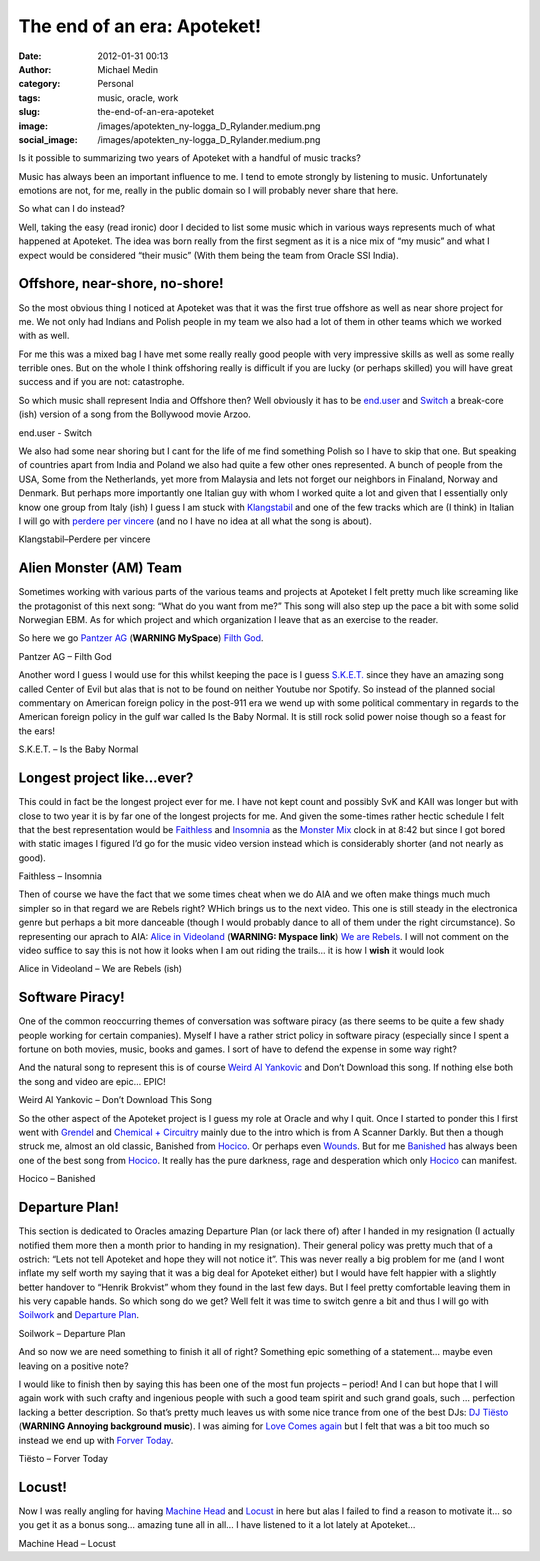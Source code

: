 The end of an era: Apoteket!
############################
:date: 2012-01-31 00:13
:author: Michael Medin
:category: Personal
:tags: music, oracle, work
:slug: the-end-of-an-era-apoteket
:image: /images/apotekten_ny-logga_D_Rylander.medium.png
:social_image: /images/apotekten_ny-logga_D_Rylander.medium.png

Is it possible to summarizing
two years of Apoteket with a handful of music tracks?

Music has always been an important influence to me. I tend to emote
strongly by listening to music. Unfortunately emotions are not, for me,
really in the public domain so I will probably never share that here.

.. PELICAN_END_SUMMARY

So what can I do instead?

Well, taking the easy (read ironic) door I decided to list some music
which in various ways represents much of what happened at Apoteket. The
idea was born really from the first segment as it is a nice mix of “my
music” and what I expect would be considered “their music” (With them
being the team from Oracle SSI India).

Offshore, near-shore, no-shore!
===============================

So the most obvious thing I noticed at Apoteket was that it was the
first true offshore as well as near shore project for me. We not only
had Indians and Polish people in my team we also had a lot of them in
other teams which we worked with as well.

For me this was a mixed bag I have met some really really good people
with very impressive skills as well as some really terrible ones. But on
the whole I think offshoring really is difficult if you are lucky (or
perhaps skilled) you will have great success and if you are not:
catastrophe.

So which music shall represent India and Offshore then? Well obviously
it has to be `end.user <http://sonicterror.pressplatform.com/>`__ and
`Switch <http://open.spotify.com/track/4E78nycSvu65aevSTOfeMv>`__ a
break-core (ish) version of a song from the Bollywood movie Arzoo.

end.user - Switch

We also had some near shoring but I cant for the life of me find
something Polish so I have to skip that one. But speaking of countries
apart from India and Poland we also had quite a few other ones
represented. A bunch of people from the USA, Some from the Netherlands,
yet more from Malaysia and lets not forget our neighbors in Finaland,
Norway and Denmark. But perhaps more importantly one Italian guy with
whom I worked quite a lot and given that I essentially only know one
group from Italy (ish) I guess I am stuck with
`Klangstabil <http://www.klangstabil.com/>`__ and one of the few tracks
which are (I think) in Italian I will go with `perdere per
vincere <http://open.spotify.com/track/2JCHq7E4nI1uHlnp1hgbys>`__ (and
no I have no idea at all what the song is about).

Klangstabil–Perdere per vincere

Alien Monster (AM) Team
=======================

Sometimes working with various parts of the various teams and projects
at Apoteket I felt pretty much like screaming like the protagonist of
this next song: “What do you want from me?” This song will also step up
the pace a bit with some solid Norwegian EBM. As for which project and
which organization I leave that as an exercise to the reader.

So here we go `Pantzer AG <http://www.myspace.com/panzerag>`__
(**WARNING MySpace**) `Filth
God <http://open.spotify.com/track/6bg2E3iGJlZrGE0gJlSddf>`__.

Pantzer AG – Filth God

Another word I guess I would use for this whilst keeping the pace is I
guess `S.K.E.T. <www.sket-hq.de>`__ since they have an amazing song
called Center of Evil but alas that is not to be found on neither
Youtube nor Spotify. So instead of the planned social commentary on
American foreign policy in the post-911 era we wend up with some
political commentary in regards to the American foreign policy in the
gulf war called Is the Baby Normal. It is still rock solid power noise
though so a feast for the ears!

S.K.E.T. – Is the Baby Normal

Longest project like…ever?
==========================

This could in fact be the longest project ever for me. I have not kept
count and possibly SvK and KAII was longer but with close to two year it
is by far one of the longest projects for me. And given the some-times
rather hectic schedule I felt that the best representation would be
`Faithless <http://faithless.co.uk/>`__ and
`Insomnia <http://open.spotify.com/track/0J4aeU5RjeYdfyHqRKtF8Z>`__ as
the `Monster
Mix <http://open.spotify.com/track/0J4aeU5RjeYdfyHqRKtF8Z>`__ clock in
at 8:42 but since I got bored with static images I figured I’d go for
the music video version instead which is considerably shorter (and not
nearly as good).

Faithless – Insomnia

Then of course we have the fact that we some times cheat when we do AIA
and we often make things much much simpler so in that regard we are
Rebels right? WHich brings us to the next video. This one is still
steady in the electronica genre but perhaps a bit more danceable (though
I would probably dance to all of them under the right circumstance). So
representing our aprach to AIA: `Alice in
Videoland <http://www.myspace.com/aliceinvideoland>`__ (**WARNING:
Myspace link**) `We are
Rebels <http://open.spotify.com/track/4YiWeOvUOy24wAMl1EUrJX>`__. I will
not comment on the video suffice to say this is not how it looks when I
am out riding the trails… it is how I **wish** it would look |Ler|

Alice in Videoland – We are Rebels (ish)

Software Piracy!
================

One of the common reoccurring themes of conversation was software piracy
(as there seems to be quite a few shady people working for certain
companies). Myself I have a rather strict policy in software piracy
(especially since I spent a fortune on both movies, music, books and
games. I sort of have to defend the expense in some way right?

And the natural song to represent this is of course `Weird Al
Yankovic <http://www.weirdal.com/>`__ and Don’t Download this song. If
nothing else both the song and video are epic… EPIC!

Weird Al Yankovic – Don’t Download This Song

So the other aspect of the Apoteket project is I guess my role at Oracle
and why I quit. Once I started to ponder this I first went with
`Grendel <http://www.grendel-base.com/>`__ and `Chemical +
Circuitry <http://open.spotify.com/track/5ZpTEsKia9uEBmbqc3TM50>`__
mainly due to the intro which is from A Scanner Darkly. But then a
though struck me, almost an old classic, Banished from
`Hocico <http://www.hocico.com/>`__. Or perhaps even
`Wounds <http://open.spotify.com/track/3fV1B1VuiWv2XZkSR6lp0w>`__. But
for me
`Banished <http://open.spotify.com/track/1bNvbiTW1LL1waNgWeL4pM>`__ has
always been one of the best song from
`Hocico <http://www.hocico.com/>`__. It really has the pure darkness,
rage and desperation which only `Hocico <http://www.hocico.com/>`__ can
manifest.

Hocico – Banished

Departure Plan!
===============

This section is dedicated to Oracles amazing Departure Plan (or lack
there of) after I handed in my resignation (I actually notified them
more then a month prior to handing in my resignation). Their general
policy was pretty much that of a ostrich: “Lets not tell Apoteket and
hope they will not notice it”. This was never really a big problem for
me (and I wont inflate my self worth my saying that it was a big deal
for Apoteket either) but I would have felt happier with a slightly
better handover to “Henrik Brokvist” whom they found in the last few
days. But I feel pretty comfortable leaving them in his very capable
hands. So which song do we get? Well felt it was time to switch genre a
bit and thus I will go with `Soilwork <http://www.soilwork.org/>`__ and
`Departure
Plan <http://open.spotify.com/track/6i9JWjjQn14SutiCvfV98w>`__.

Soilwork – Departure Plan

And so now we are need something to finish it all of right? Something
epic something of a statement… maybe even leaving on a positive note?

I would like to finish then by saying this has been one of the most fun
projects – period! And I can but hope that I will again work with such
crafty and ingenious people with such a good team spirit and such grand
goals, such … perfection lacking a better description. So that’s pretty
much leaves us with some nice trance from one of the best DJs: `DJ
Tiësto <http://www.tiesto.com>`__ (**WARNING Annoying background
music**). I was aiming for `Love Comes
again <http://open.spotify.com/track/0Ks5uSTQK9CMUqYRP4somV>`__ but I
felt that was a bit too much so instead we end up with `Forver
Today <http://open.spotify.com/track/3S0wSAMSkTjb6FRKchN74Q>`__.

Tiësto – Forver Today

Locust!
=======

Now I was really angling for having `Machine
Head <http://machinehead1.com/>`__ and
`Locust <http://open.spotify.com/track/366MrjrvdvzAO3CVDduAnt>`__ in
here but alas I failed to find a reason to motivate it… so you get it as
a bonus song… amazing tune all in all… I have listened to it a lot
lately at Apoteket…

Machine Head – Locust

.. |Ler| image:: /images/wlEmoticon-smile.png
